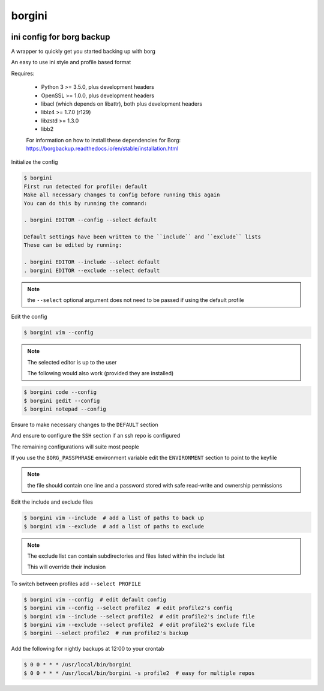 borgini
=======
.. image:: https://img.shields.io/badge/License-MIT-yellow.svg
    :target: https://opensource.org/licenses/MIT
    :alt: License
.. image:: https://img.shields.io/pypi/v/borgini
    :target: https://pypi.org/project/borgini/
    :alt: PyPI
.. image:: https://github.com/jshwi/borgini/actions/workflows/build.yaml/badge.svg
    :target: https://github.com/jshwi/borgini/actions/workflows/build.yaml
    :alt: CI
.. image:: https://results.pre-commit.ci/badge/github/jshwi/borgini/master.svg
   :target: https://results.pre-commit.ci/latest/github/jshwi/borgini/master
   :alt: pre-commit.ci status
.. image:: https://github.com/jshwi/borgini/actions/workflows/codeql-analysis.yml/badge.svg
    :target: https://github.com/jshwi/borgini/actions/workflows/codeql-analysis.yml
    :alt: CodeQL
.. image:: https://codecov.io/gh/jshwi/borgini/branch/master/graph/badge.svg
    :target: https://codecov.io/gh/jshwi/borgini
    :alt: codecov.io
.. image:: https://readthedocs.org/projects/borgini/badge/?version=latest
    :target: https://borgini.readthedocs.io/en/latest/?badge=latest
    :alt: readthedocs.org
.. image:: https://img.shields.io/badge/python-3.8-blue.svg
    :target: https://www.python.org/downloads/release/python-380
    :alt: python3.8
.. image:: https://img.shields.io/badge/code%20style-black-000000.svg
    :target: https://github.com/psf/black
    :alt: Black
.. image:: https://img.shields.io/badge/linting-pylint-yellowgreen
    :target: https://github.com/PyCQA/pylint
    :alt: pylint
.. image:: https://snyk.io/test/github/jshwi/borgini/badge.svg
    :target: https://snyk.io/test/github/jshwi/borgini/badge.svg
    :alt: Known Vulnerabilities

ini config for borg backup
--------------------------

A wrapper to quickly get you started backing up with borg

An easy to use ini style and profile based format

Requires:

    - Python 3 >= 3.5.0, plus development headers
    - OpenSSL >= 1.0.0, plus development headers
    - libacl (which depends on libattr), both plus development headers
    - liblz4 >= 1.7.0 (r129)
    - libzstd >= 1.3.0
    - libb2

    For information on how to install these dependencies for Borg:
    https://borgbackup.readthedocs.io/en/stable/installation.html

Initialize the config

.. code-block:: console

    $ borgini
    First run detected for profile: default
    Make all necessary changes to config before running this again
    You can do this by running the command:

    . borgini EDITOR --config --select default

    Default settings have been written to the ``include`` and ``exclude`` lists
    These can be edited by running:

    . borgini EDITOR --include --select default
    . borgini EDITOR --exclude --select default
..

.. note::
    the ``--select`` optional argument does not need to be passed if using the default profile

Edit the config

.. code-block:: console

    $ borgini vim --config
..

.. note::
    The selected editor is up to the user

    The following would also work (provided they are installed)

.. code-block:: console

    $ borgini code --config
    $ borgini gedit --config
    $ borgini notepad --config
..

Ensure to make necessary changes to the ``DEFAULT`` section

And ensure to configure the ``SSH`` section if an ssh repo is configured

The remaining configurations will suite most people

If you use the ``BORG_PASSPHRASE`` environment variable edit the ``ENVIRONMENT``
section to point to the keyfile

.. note::
    the file should contain one line and a password stored with safe read-write and ownership permissions

Edit the include and exclude files

.. code-block:: console

    $ borgini vim --include  # add a list of paths to back up
    $ borgini vim --exclude  # add a list of paths to exclude
..

.. note::
    The exclude list can contain subdirectories and files listed within the include list

    This will override their inclusion

To switch between profiles add ``--select PROFILE``

.. code-block:: console

    $ borgini vim --config  # edit default config
    $ borgini vim --config --select profile2  # edit profile2's config
    $ borgini vim --include --select profile2  # edit profile2's include file
    $ borgini vim --exclude --select profile2  # edit profile2's exclude file
    $ borgini --select profile2  # run profile2's backup
..

Add the following for nightly backups at 12:00 to your crontab

.. code-block:: console

    $ 0 0 * * * /usr/local/bin/borgini
    $ 0 0 * * * /usr/local/bin/borgini -s profile2  # easy for multiple repos
..
